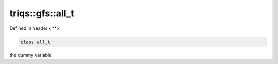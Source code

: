 ..
   Generated automatically by cpp2rst

.. highlight:: c
.. role:: red
.. role:: green
.. role:: param
.. role:: cppbrief


.. _triqs__gfs__all_t:

triqs::gfs::all_t
=================

Defined in header <**>

.. code-block:: c

     class all_t

the dummy variable